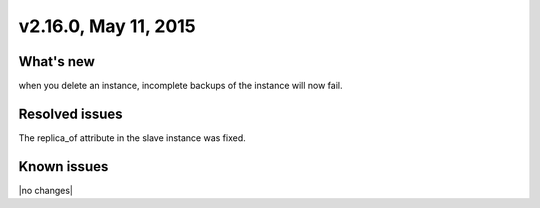 .. version-v2.16.0-release-notes:

v2.16.0, May 11, 2015
---------------------------

What's new
~~~~~~~~~~~~

when you delete an instance, incomplete backups of the instance will now fail.


Resolved issues
~~~~~~~~~~~~~~~

The replica\_of attribute in the slave instance was fixed.


Known issues
~~~~~~~~~~~~~~~~~

|no changes|
